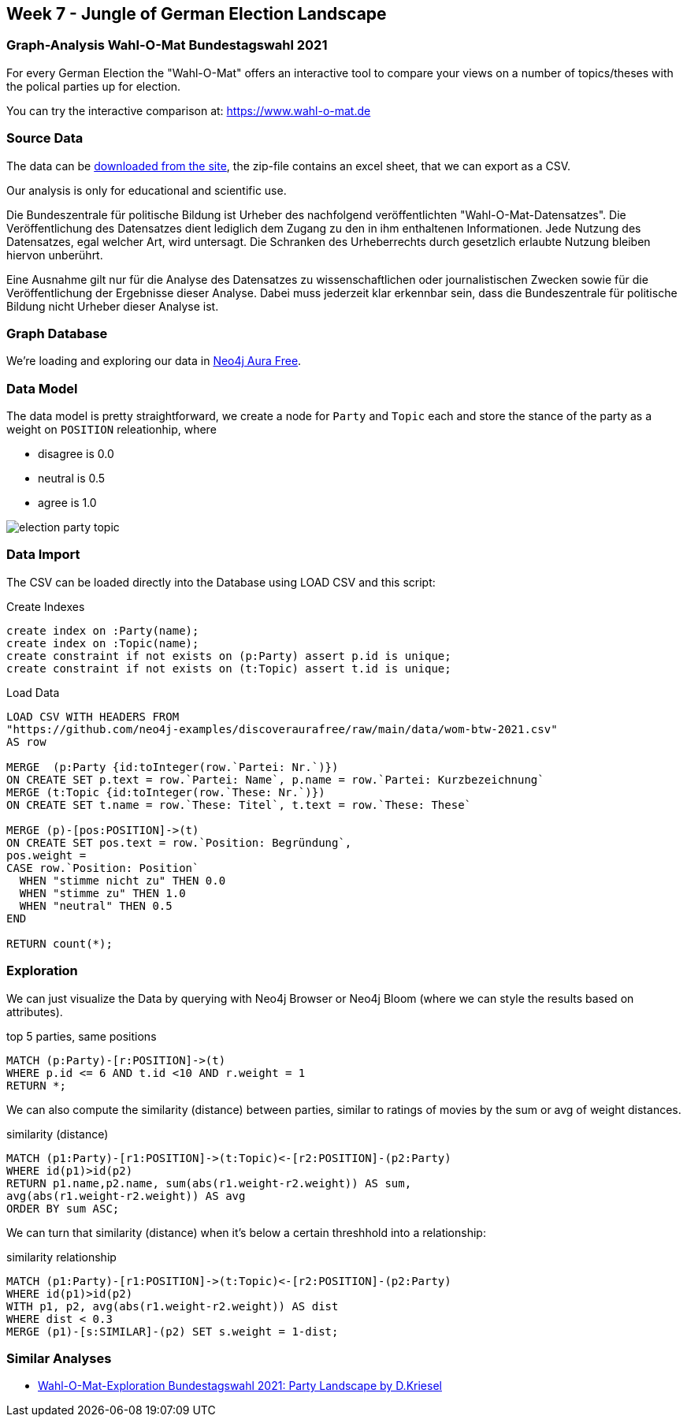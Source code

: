 == Week 7 - Jungle of German Election Landscape

=== Graph-Analysis Wahl-O-Mat Bundestagswahl 2021

For every German Election the "Wahl-O-Mat" offers an interactive tool to compare your views on a number of topics/theses with the polical parties up for election.

You can try the interactive comparison at: https://www.wahl-o-mat.de

=== Source Data

The data can be https://www.bpb.de/politik/wahlen/wahl-o-mat/bundestagswahl-2021/337541/download[downloaded from the site^], the zip-file contains an excel sheet, that we can export as a CSV.

Our analysis is only for educational and scientific use.

====
Die Bundeszentrale für politische Bildung ist Urheber des nachfolgend veröffentlichten "Wahl-O-Mat-Datensatzes". Die Veröffentlichung des Datensatzes dient lediglich dem Zugang zu den in ihm enthaltenen Informationen. Jede Nutzung des Datensatzes, egal welcher Art, wird untersagt. Die Schranken des Urheberrechts durch gesetzlich erlaubte Nutzung bleiben hiervon unberührt.

Eine Ausnahme gilt nur für die Analyse des Datensatzes zu wissenschaftlichen oder journalistischen Zwecken sowie für die Veröffentlichung der Ergebnisse dieser Analyse. Dabei muss jederzeit klar erkennbar sein, dass die Bundeszentrale für politische Bildung nicht Urheber dieser Analyse ist.
====

=== Graph Database

We're loading and exploring our data in https://console.neo4j.io[Neo4j Aura Free^].

=== Data Model

The data model is pretty straightforward, we create a node for `Party` and `Topic` each and store the stance of the party as a weight on `POSITION` releationhip, where 

* disagree is 0.0
* neutral is 0.5
* agree is 1.0

image::img/election-party-topic.png[]

=== Data Import

The CSV can be loaded directly into the Database using LOAD CSV and this script:

.Create Indexes
[source,cypher]
----
create index on :Party(name);
create index on :Topic(name);
create constraint if not exists on (p:Party) assert p.id is unique;
create constraint if not exists on (t:Topic) assert t.id is unique;
----

.Load Data
[source,cypher]
----
LOAD CSV WITH HEADERS FROM 
"https://github.com/neo4j-examples/discoveraurafree/raw/main/data/wom-btw-2021.csv" 
AS row

MERGE  (p:Party {id:toInteger(row.`Partei: Nr.`)}) 
ON CREATE SET p.text = row.`Partei: Name`, p.name = row.`Partei: Kurzbezeichnung`
MERGE (t:Topic {id:toInteger(row.`These: Nr.`)}) 
ON CREATE SET t.name = row.`These: Titel`, t.text = row.`These: These`

MERGE (p)-[pos:POSITION]->(t) 
ON CREATE SET pos.text = row.`Position: Begründung`,
pos.weight = 
CASE row.`Position: Position` 
  WHEN "stimme nicht zu" THEN 0.0 
  WHEN "stimme zu" THEN 1.0 
  WHEN "neutral" THEN 0.5 
END

RETURN count(*);
----

=== Exploration

We can just visualize the Data by querying with Neo4j Browser or Neo4j Bloom (where we can style the results based on attributes).

.top 5 parties, same positions
[source,cypher]
----
MATCH (p:Party)-[r:POSITION]->(t) 
WHERE p.id <= 6 AND t.id <10 AND r.weight = 1 
RETURN *;
----

We can also compute the similarity (distance) between parties, similar to ratings of movies by the sum or avg of weight distances.

.similarity (distance)
[source,cypher]
----
MATCH (p1:Party)-[r1:POSITION]->(t:Topic)<-[r2:POSITION]-(p2:Party) 
WHERE id(p1)>id(p2)
RETURN p1.name,p2.name, sum(abs(r1.weight-r2.weight)) AS sum,
avg(abs(r1.weight-r2.weight)) AS avg
ORDER BY sum ASC;
----

We can turn that similarity (distance) when it's below a certain threshhold into a relationship:

.similarity relationship
[source,cypher]
----
MATCH (p1:Party)-[r1:POSITION]->(t:Topic)<-[r2:POSITION]-(p2:Party) 
WHERE id(p1)>id(p2)
WITH p1, p2, avg(abs(r1.weight-r2.weight)) AS dist
WHERE dist < 0.3
MERGE (p1)-[s:SIMILAR]-(p2) SET s.weight = 1-dist;
----


=== Similar Analyses

* https://www.dkriesel.com/blog/2021/0903_wahl-o-mat-auswertung_bundestagswahl_2021[Wahl-O-Mat-Exploration Bundestagswahl 2021: Party Landscape by D.Kriesel^]

